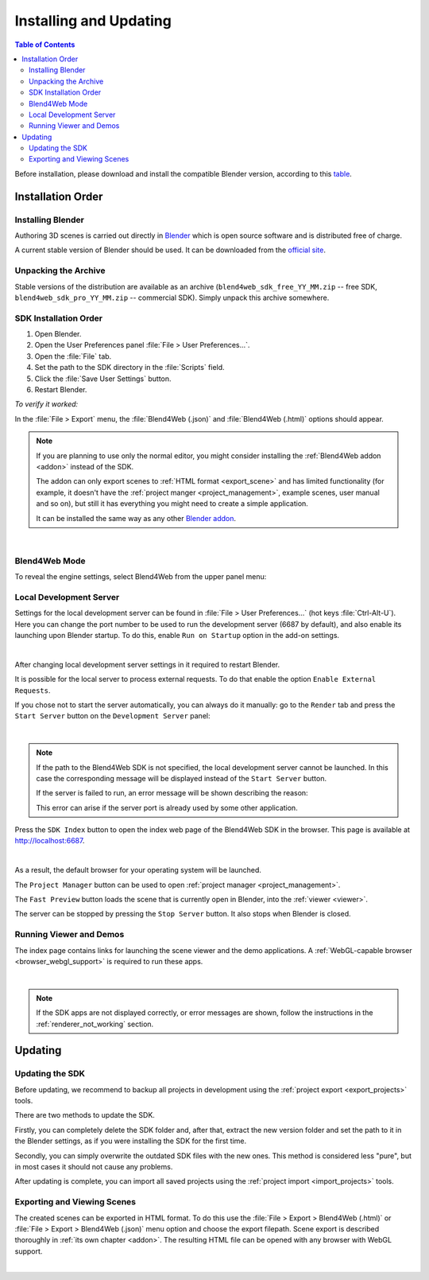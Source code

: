 .. _setup:

***********************
Installing and Updating
***********************

.. contents:: Table of Contents
    :depth: 3
    :backlinks: entry

Before installation, please download and install the compatible Blender version, according to this `table <https://www.blend4web.com/downloads/>`_.

Installation Order
==================

.. _getting_started_install_blender:

Installing Blender
------------------

Authoring 3D scenes is carried out directly in `Blender <http://en.wikipedia.org/wiki/Blender_(software)>`_ which is open source software and is distributed free of charge.

A current stable version of Blender should be used. It can be downloaded from the `official site <http://www.blender.org/download>`_.

.. image:: src_images/first_steps/blender_first_run.png
   :align: center
   :width: 100%


Unpacking the Archive
---------------------

Stable versions of the distribution are available as an archive (``blend4web_sdk_free_YY_MM.zip`` -- free SDK, ``blend4web_sdk_pro_YY_MM.zip`` -- commercial SDK). Simply unpack this archive somewhere.

SDK Installation Order
----------------------

#. Open Blender.

#. Open the User Preferences panel :file:`File > User Preferences...`.

#. Open the :file:`File` tab.

#. Set the path to the SDK directory in the :file:`Scripts` field.

#. Click the :file:`Save User Settings` button.

#. Restart Blender.

.. image:: src_images/setup/user_preferences_sdk_path.png
   :align: center
   :width: 100%

*To verify it worked:*

In the :file:`File > Export` menu, the :file:`Blend4Web (.json)` and :file:`Blend4Web (.html)` options should appear.

.. note::

    If you are planning to use only the normal editor, you might consider installing the :ref:`Blend4Web addon <addon>` instead of the SDK.

    The addon can only export scenes to :ref:`HTML format <export_scene>` and has limited functionality (for example, it doesn't have the :ref:`project manger <project_management>`, example scenes, user manual and so on), but still it has everything you might need to create a simple application.

    It can be installed the same way as any other `Blender addon <https://www.blender.org/manual/advanced/scripting/python/add_ons.html?highlight=addon#installation-of-a-3rd-party-add-on>`_.


|


Blend4Web Mode
--------------

To reveal the engine settings, select Blend4Web from the upper panel menu:

.. image:: src_images/first_steps/first_steps_selecting_engine.png
   :align: center
   :width: 100%


.. _local_development_server:

Local Development Server
------------------------

Settings for the local development server can be found in :file:`File > User Preferences...` (hot keys :file:`Ctrl-Alt-U`). Here you can change the port number to be used to run the development server (6687 by default), and also enable its launching upon Blender startup. To do this, enable ``Run on Startup`` option in the add-on settings.

.. image:: src_images/setup/server_setup.png
   :align: center
   :width: 100%

|

After changing local development server settings in it required to restart Blender.

It is possible for the local server to process external requests. To do that enable the option ``Enable External Requests``.

If you chose not to start the server automatically, you can always do it manually: go to the ``Render`` tab and press the ``Start Server`` button on the ``Development Server`` panel:

.. image:: src_images/setup/server_start.png
   :align: center
   :width: 100%

|

.. note::

    If the path to the Blend4Web SDK is not specified, the local development server cannot be launched. In this case the corresponding message will be displayed instead of the ``Start Server`` button.

    If the server is failed to run, an error message will be shown describing the reason:

    .. image:: src_images/setup/error.png
       :align: center

    This error can arise if the server port is already used by some other application.

Press the ``SDK Index`` button to open the index web page of the Blend4Web SDK in the browser. This page is available at http://localhost:6687.

.. image:: src_images/setup/server_open.png
   :align: center
   :width: 100%

|

As a result, the default browser for your operating system will be launched.

The ``Project Manager`` button can be used to open :ref:`project manager <project_management>`.

The ``Fast Preview`` button loads the scene that is currently open in Blender, into the :ref:`viewer <viewer>`.

The server can be stopped by pressing the ``Stop Server`` button. It also stops when Blender is closed.


.. index:: viewer; launch

.. _getting_started_launching_viewer:

Running Viewer and Demos
------------------------

The index page contains links for launching the scene viewer and the demo applications. A :ref:`WebGL-capable browser <browser_webgl_support>` is required to run these apps.

.. image:: src_images/setup/setup_sdk_index.png
   :align: center
   :width: 100%

|

.. note::

   If the SDK apps are not displayed correctly, or error messages are shown, follow the instructions in the :ref:`renderer_not_working` section.

Updating
========

Updating the SDK
----------------

Before updating, we recommend to backup all projects in development using the :ref:`project export <export_projects>` tools.

There are two methods to update the SDK.

Firstly, you can completely delete the SDK folder and, after that, extract the new version folder and set the path to it in the Blender settings, as if you were installing the SDK for the first time.

Secondly, you can simply overwrite the outdated SDK files with the new ones. This method is considered less "pure", but in most cases it should not cause any problems.

After updating is complete, you can import all saved projects using the :ref:`project import <import_projects>` tools.

.. index:: export

.. _getting_started_export_viewer:

Exporting and Viewing Scenes
----------------------------

The created scenes can be exported in HTML format. To do this use the :file:`File > Export > Blend4Web (.html)` or :file:`File > Export > Blend4Web (.json)` menu option and choose the export filepath. Scene export is described thoroughly in :ref:`its own chapter <addon>`. The resulting HTML file can be opened with any browser with WebGL support.

.. seealso:: :ref:`browser_webgl_support`



|

